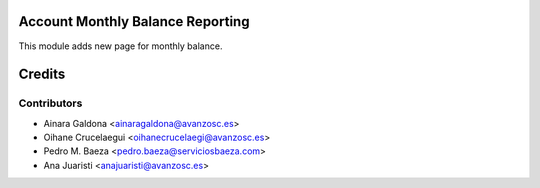 Account Monthly Balance Reporting
=================================

This module adds new page for monthly balance.


Credits
=======

Contributors
------------

* Ainara Galdona <ainaragaldona@avanzosc.es>
* Oihane Crucelaegui <oihanecrucelaegi@avanzosc.es>
* Pedro M. Baeza <pedro.baeza@serviciosbaeza.com>
* Ana Juaristi <anajuaristi@avanzosc.es>
